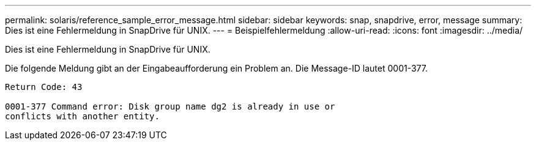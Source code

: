 ---
permalink: solaris/reference_sample_error_message.html 
sidebar: sidebar 
keywords: snap, snapdrive, error, message 
summary: Dies ist eine Fehlermeldung in SnapDrive für UNIX. 
---
= Beispielfehlermeldung
:allow-uri-read: 
:icons: font
:imagesdir: ../media/


[role="lead"]
Dies ist eine Fehlermeldung in SnapDrive für UNIX.

Die folgende Meldung gibt an der Eingabeaufforderung ein Problem an. Die Message-ID lautet 0001-377.

[listing]
----
Return Code: 43

0001-377 Command error: Disk group name dg2 is already in use or
conflicts with another entity.
----